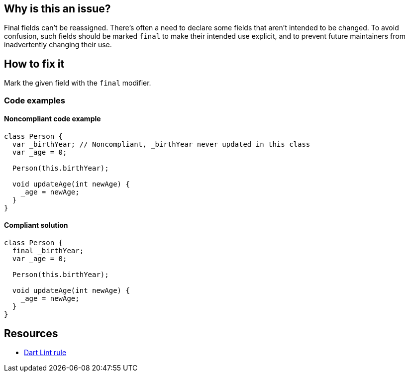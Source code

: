 == Why is this an issue?

Final fields can't be reassigned. There's often a need to declare some fields that aren't intended to be changed. To avoid confusion, such fields should be marked `final` to make their intended use explicit, and to prevent future maintainers from inadvertently changing their use.


== How to fix it

Mark the given field with the `final` modifier.


=== Code examples

==== Noncompliant code example

[source,dart,diff-id=1,diff-type=noncompliant]
----
class Person {
  var _birthYear; // Noncompliant, _birthYear never updated in this class
  var _age = 0;

  Person(this.birthYear);

  void updateAge(int newAge) {
    _age = newAge;
  }
}
----

==== Compliant solution

[source,dart,diff-id=1,diff-type=compliant]
----
class Person {
  final _birthYear;
  var _age = 0;

  Person(this.birthYear);

  void updateAge(int newAge) {
    _age = newAge;
  }
}
----

== Resources

* https://dart.dev/tools/linter-rules/prefer_final_fields[Dart Lint rule]
